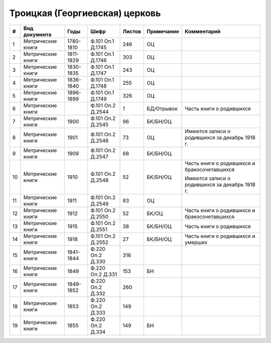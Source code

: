 
.. Church datasheet RST template
.. Autogenerated by cfp-sphinx.py

.. index:: Троицкая (Георгиевская) церковь

Троицкая (Георгиевская) церковь
===============================

.. list-table::
   :header-rows: 1

   * - #
     - Вид документа
     - Годы
     - Шифр
     - Листов
     - Примечание
     - Комментарий

   * - 1
     - Метрические книги
     - 1780-1810
     - Ф.101 Оп.1 Д.1745
     - 246
     - ОЦ
     - 
   * - 2
     - Метрические книги
     - 1811-1829
     - Ф.101 Оп.1 Д.1746
     - 303
     - ОЦ
     - 
   * - 3
     - Метрические книги
     - 1830-1835
     - Ф.101 Оп.1 Д.1747
     - 243
     - ОЦ
     - 
   * - 4
     - Метрические книги
     - 1836-1840
     - Ф.101 Оп.1 Д.1748
     - 255
     - ОЦ
     - 
   * - 5
     - Метрические книги
     - 1896-1899
     - Ф.101 Оп.1 Д.1749
     - 326
     - ОЦ
     - 
   * - 6
     - Метрические книги
     - 
     - Ф.101 Оп.2 Д.2544
     - 1
     - БД/Отрывок
     - Часть книги о родившихся
   * - 7
     - Метрические книги
     - 1900
     - Ф.101 Оп.2 Д.2545
     - 96
     - БК/БН/ОЦ
     - 
   * - 8
     - Метрические книги
     - 1901
     - Ф.101 Оп.2 Д.2546
     - 73
     - ОЦ
     - Имеются записи о родившихся за декабрь 1918 г.
   * - 9
     - Метрические книги
     - 1909
     - Ф.101 Оп.2 Д.2547
     - 68
     - БК/БН/ОЦ
     - 
   * - 10
     - Метрические книги
     - 1910
     - Ф.101 Оп.2 Д.2548
     - 52
     - БК/БН/ОЦ
     - Часть книги о родившихся и бракосочетавшихся

       Имеются записи о родившихся за декабрь 1918 г.
   * - 11
     - Метрические книги
     - 1911
     - Ф.101 Оп.2 Д.2549
     - 83
     - ОЦ
     - 
   * - 12
     - Метрические книги
     - 1912
     - Ф.101 Оп.2 Д.2550
     - 52
     - БК/ОЦ
     - Часть книги о родившихся и бракосочетавшихся
   * - 13
     - Метрические книги
     - 1915
     - Ф.101 Оп.2 Д.2551
     - 38
     - БК/БН/ОЦ
     - Часть книги о родившихся
   * - 14
     - Метрические книги
     - 1918
     - Ф.101 Оп.2 Д.2552
     - 27
     - БК/БН/ОЦ
     - Часть книги о родившихся и умерших
   * - 15
     - Метрические книги
     - 1841-1844
     - Ф.220 Оп.2 Д.330
     - 316
     - 
     - 
   * - 16
     - Метрические книги
     - 1849
     - Ф.220 Оп.2 Д.331
     - 153
     - БН
     - 
   * - 17
     - Метрические книги
     - 1849-1852
     - Ф.220 Оп.2 Д.332
     - 260
     - 
     - 
   * - 18
     - Метрические книги
     - 1853
     - Ф.220 Оп.2 Д.333
     - 149
     - 
     - 
   * - 19
     - Метрические книги
     - 1855
     - Ф.220 Оп.2 Д.334
     - 149
     - БН
     - 


